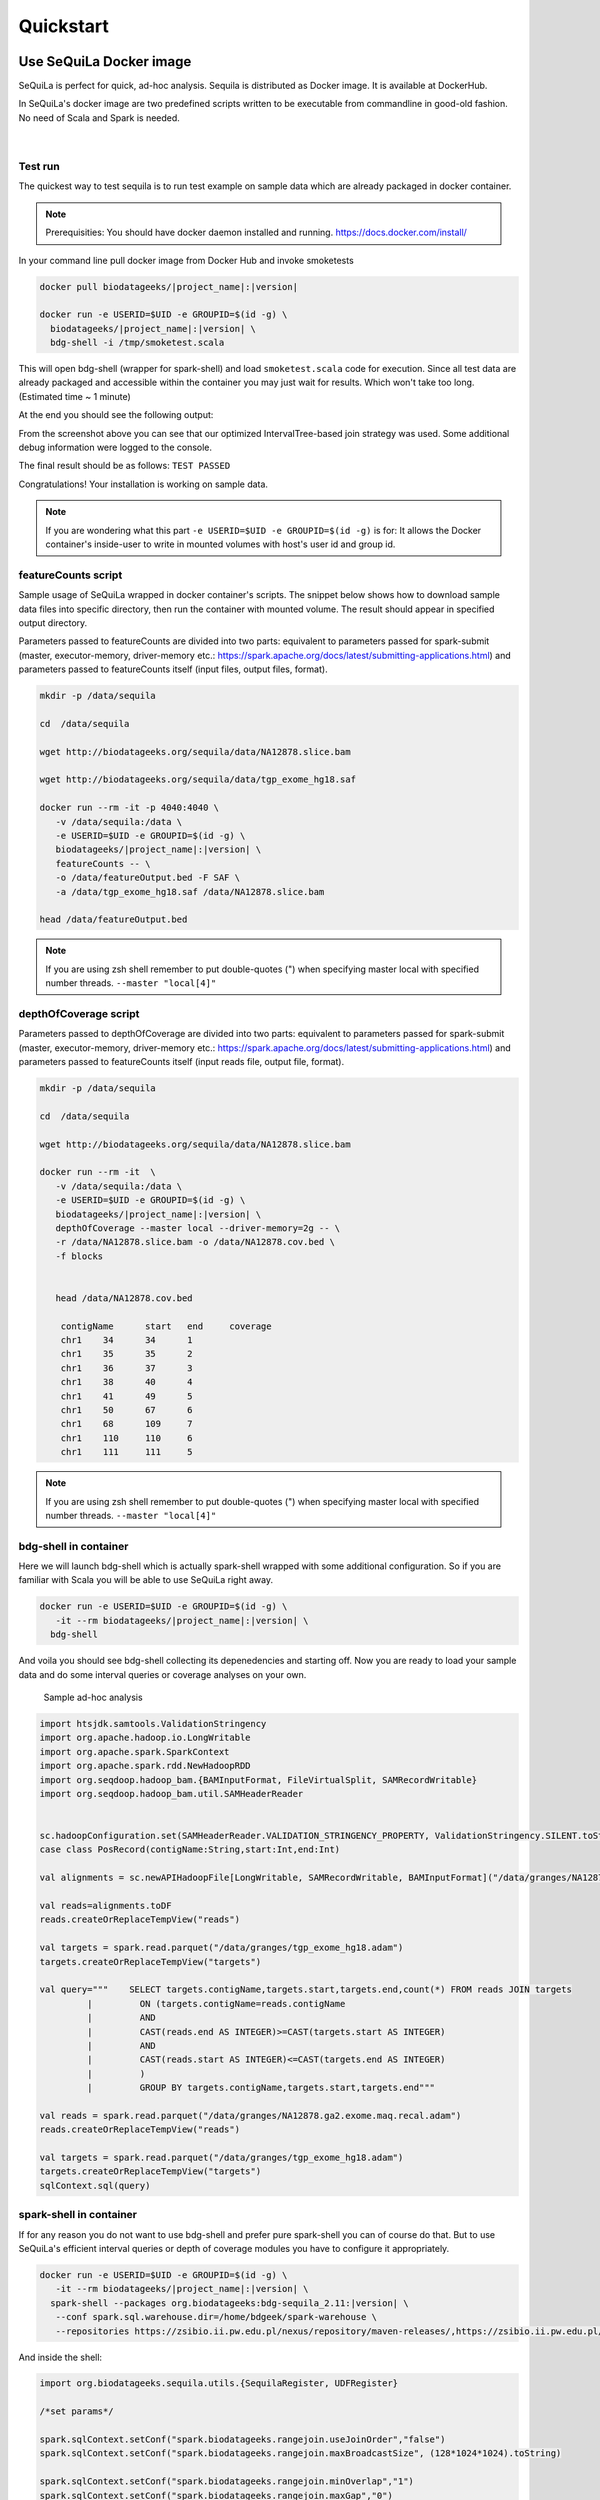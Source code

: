 

Quickstart 
===========


Use SeQuiLa Docker image
#########################

SeQuiLa is perfect for quick, ad-hoc analysis. Sequila is distributed as Docker image. It is available at DockerHub.

In SeQuiLa's docker image are two predefined scripts written to be executable from commandline in good-old fashion.  No need of Scala and Spark is needed.

   |

.. figure:: docker.*


Test run
**********


The quickest way to test sequila is to run test example on sample data which are already packaged in docker container.

.. note::

   Prerequisities: You should have docker daemon installed and running. `<https://docs.docker.com/install/>`_

In your command line pull docker image from Docker Hub and invoke smoketests

.. code-block:: bash

   docker pull biodatageeks/|project_name|:|version|

   docker run -e USERID=$UID -e GROUPID=$(id -g) \
     biodatageeks/|project_name|:|version| \
     bdg-shell -i /tmp/smoketest.scala



This will open bdg-shell (wrapper for spark-shell) and load ``smoketest.scala`` code for execution. Since all test data are already packaged and accessible within the container you may just wait for results. Which won't take too long. (Estimated time ~ 1 minute)

At the end you should see the following output:

.. image:: quick_start_check.*

From the screenshot above you can see that our optimized IntervalTree-based join strategy was used. Some additional debug information were logged to the console.

The final result should be as follows: ``TEST PASSED``

Congratulations! Your installation is working on sample data.

.. note::

   If you are wondering what this part ``-e USERID=$UID -e GROUPID=$(id -g)``  is for: It allows the Docker container's inside-user to write in mounted volumes with host's user id and group id.



featureCounts script
*********************

Sample usage of SeQuiLa wrapped in docker container's scripts.
The snippet below shows how to download sample data files into specific directory, then run the container with mounted volume.
The result should appear in specified output directory.


Parameters passed to featureCounts are divided into two parts: equivalent to parameters passed for spark-submit (master, executor-memory, driver-memory etc.: `<https://spark.apache.org/docs/latest/submitting-applications.html>`_) and parameters passed to featureCounts itself (input files, output files, format).


.. code-block:: bash

   mkdir -p /data/sequila
   
   cd  /data/sequila

   wget http://biodatageeks.org/sequila/data/NA12878.slice.bam

   wget http://biodatageeks.org/sequila/data/tgp_exome_hg18.saf

   docker run --rm -it -p 4040:4040 \ 
      -v /data/sequila:/data \ 
      -e USERID=$UID -e GROUPID=$(id -g) \
      biodatageeks/|project_name|:|version| \
      featureCounts -- \ 
      -o /data/featureOutput.bed -F SAF \
      -a /data/tgp_exome_hg18.saf /data/NA12878.slice.bam

   head /data/featureOutput.bed






.. note::

   If you are using zsh shell remember to put double-quotes (") when specifying master local with specified number threads. ``--master "local[4]"``


depthOfCoverage script
***********************

Parameters passed to depthOfCoverage are divided into two parts: equivalent to parameters passed for spark-submit (master, executor-memory, driver-memory etc.: `<https://spark.apache.org/docs/latest/submitting-applications.html>`_) and parameters passed to featureCounts itself (input reads file, output file, format).


.. code-block:: bash

   mkdir -p /data/sequila
   
   cd  /data/sequila

   wget http://biodatageeks.org/sequila/data/NA12878.slice.bam

   docker run --rm -it  \ 
      -v /data/sequila:/data \ 
      -e USERID=$UID -e GROUPID=$(id -g) \
      biodatageeks/|project_name|:|version| \
      depthOfCoverage --master local --driver-memory=2g -- \ 
      -r /data/NA12878.slice.bam -o /data/NA12878.cov.bed \
      -f blocks 
      

      head /data/NA12878.cov.bed

       contigName      start   end     coverage
       chr1    34      34      1
       chr1    35      35      2
       chr1    36      37      3
       chr1    38      40      4
       chr1    41      49      5
       chr1    50      67      6
       chr1    68      109     7
       chr1    110     110     6
       chr1    111     111     5




.. note::

   If you are using zsh shell remember to put double-quotes (") when specifying master local with specified number threads. ``--master "local[4]"``


bdg-shell in container
**********************

Here we will launch bdg-shell which is actually spark-shell wrapped with some additional configuration.
So if you are familiar with Scala you will be able to use SeQuiLa right away.

.. code-block:: bash


   docker run -e USERID=$UID -e GROUPID=$(id -g) \
      -it --rm biodatageeks/|project_name|:|version| \
     bdg-shell 

And voila you should see bdg-shell collecting its depenedencies and starting off. Now you are ready to load your sample data and do some interval queries or coverage analyses on your own.


.. figure:: bdg-shell.*

   Sample ad-hoc analysis


.. code-block:: scala

   import htsjdk.samtools.ValidationStringency
   import org.apache.hadoop.io.LongWritable
   import org.apache.spark.SparkContext
   import org.apache.spark.rdd.NewHadoopRDD
   import org.seqdoop.hadoop_bam.{BAMInputFormat, FileVirtualSplit, SAMRecordWritable}
   import org.seqdoop.hadoop_bam.util.SAMHeaderReader


   sc.hadoopConfiguration.set(SAMHeaderReader.VALIDATION_STRINGENCY_PROPERTY, ValidationStringency.SILENT.toString)
   case class PosRecord(contigName:String,start:Int,end:Int)

   val alignments = sc.newAPIHadoopFile[LongWritable, SAMRecordWritable, BAMInputFormat]("/data/granges/NA12878.ga2.exome.maq.recal.bam").map(_._2.get).map(r=>PosRecord(r.getContig,r.getStart,r.getEnd))

   val reads=alignments.toDF
   reads.createOrReplaceTempView("reads")

   val targets = spark.read.parquet("/data/granges/tgp_exome_hg18.adam")
   targets.createOrReplaceTempView("targets")

   val query="""    SELECT targets.contigName,targets.start,targets.end,count(*) FROM reads JOIN targets
            |         ON (targets.contigName=reads.contigName
            |         AND
            |         CAST(reads.end AS INTEGER)>=CAST(targets.start AS INTEGER)
            |         AND
            |         CAST(reads.start AS INTEGER)<=CAST(targets.end AS INTEGER)
            |         )
            |         GROUP BY targets.contigName,targets.start,targets.end"""

   val reads = spark.read.parquet("/data/granges/NA12878.ga2.exome.maq.recal.adam")
   reads.createOrReplaceTempView("reads")

   val targets = spark.read.parquet("/data/granges/tgp_exome_hg18.adam")
   targets.createOrReplaceTempView("targets")
   sqlContext.sql(query)



spark-shell in container
*************************

If for any reason you do not want to use bdg-shell and prefer pure spark-shell you can of course do that. But to use SeQuiLa's efficient interval queries or depth of coverage modules you have to configure it appropriately.

.. code-block:: bash


   docker run -e USERID=$UID -e GROUPID=$(id -g) \
      -it --rm biodatageeks/|project_name|:|version| \
     spark-shell --packages org.biodatageeks:bdg-sequila_2.11:|version| \
      --conf spark.sql.warehouse.dir=/home/bdgeek/spark-warehouse \
      --repositories https://zsibio.ii.pw.edu.pl/nexus/repository/maven-releases/,https://zsibio.ii.pw.edu.pl/nexus/repository/maven-snapshots/

And inside the shell:

.. code-block:: scala

   import org.biodatageeks.sequila.utils.{SequilaRegister, UDFRegister}

   /*set params*/

   spark.sqlContext.setConf("spark.biodatageeks.rangejoin.useJoinOrder","false")
   spark.sqlContext.setConf("spark.biodatageeks.rangejoin.maxBroadcastSize", (128*1024*1024).toString)

   spark.sqlContext.setConf("spark.biodatageeks.rangejoin.minOverlap","1")
   spark.sqlContext.setConf("spark.biodatageeks.rangejoin.maxGap","0")

   /*register UDFs*/

   UDFRegister.register(spark)

   /*inject bdg-granges strategy*/
   SequilaRegister.register(spark)

It seems like there is a lot of configuration required - therefore we recommend using bdg-shell instead.

Afterwards you can proceed with e.g. depth of coverage calculations

.. code-block:: scala

   val tableNameBAM = "reads"
  //
  // path to your BAM file 
  val bamPath = "file:///Users/aga/workplace/data/NA12878.chr21.bam"
  // create database DNA
  ss.sql("CREATE DATABASE dna")
  ss.sql("USE dna")

   // create table reads using BAM data source
   ss.sql(
      s"""
         |CREATE TABLE ${tableNameBAM}
         |USING org.biodatageeks.sequila.datasources.BAM.BAMDataSource
         |OPTIONS(path "${bamPath}")
         |
    """.stripMargin)

  //calculate coverage - example for blocks coverage
  
  ss.sql(s"SELECT * FROM bdg_coverage('${tableNameBAM}','NA12878.chr21', 'blocks')").show(5)
  
          +----------+-----+---+--------+
          |contigName|start|end|coverage|
          +----------+-----+---+--------+
          |      chr1|   34| 34|       1|
          |      chr1|   35| 35|       2|
          |      chr1|   36| 37|       3|
          |      chr1|   38| 40|       4|
          |      chr1|   41| 49|       5|
          +----------+-----+---+--------+


Use SeQuiLa directly
######################

SeQuiLa can be used directly as an extension to Apache Spark. We are publishing SeQuiLa JAR files in public repositories: https://zsibio.ii.pw.edu.pl/nexus/#browse/browse/components:maven-snapshots and https://zsibio.ii.pw.edu.pl/nexus/#browse/browse/components:maven-releases. 


Analyses in spark-shell
*************************

.. note::

   Prerequisities: For execution in local mode, you should have installed Apache Spark on your machine. When executing on computation cluster you should have setup Spark ecosystem up and running (including HDFS, YARN and Spark itself)

In order to use our extensions when performing analysis in spark-shell you need to pass SeQuiLa library dependency to Spark.

.. code-block:: bash

  cd $SPARK_HOME/bin

  # 1
  # run spark shell with SeQuiLa passed as dependency
  # include additional repositories to download JAR file
  # run in local mode, specified required driver memory

  ./spark-shell -v \
  --master=local[10]
  --driver-memory=12g  \
  --repositories http://zsibio.ii.pw.edu.pl/nexus/repository/maven-releases/,http://zsibio.ii.pw.edu.pl/nexus/repository/maven-snapshots/ \
  --packages org.biodatageeks:bdg-sequila_2.11:|version|

  # 2
  # run spark shell with SeQuiLa passed as dependency
  # include additional repositories to download JAR file
  # run on cluster using YARN, specified number of executors and required memory for executors 

    ./spark-shell -v \
  --master=yarn --deploy-mode=client \
  --num-executors=60 --executor-memory=4g \
  --driver-memory=12g  \
  --repositories http://zsibio.ii.pw.edu.pl/nexus/repository/maven-releases/,http://zsibio.ii.pw.edu.pl/nexus/repository/maven-snapshots/ \
  --packages org.biodatageeks:bdg-sequila_2.11:|version|


  # 3
  # download assembly file and store in /tmp

  wget -P /tmp \
   org/biodatageeks/bdg-sequila_2.11/|version|/bdg-sequila_2.11-|version|-assembly.jar

  # run spark shell with SeQuiLa passed as assembly JAR
  # run in local mode, specified required driver memory

    ./spark-shell -v \
  --master=local[10]
  --driver-memory=12g  \
  --jars /tmp/bdg-sequila_2.11-|version|-assembly.jar


Once the spark-shell with SeQuiLa extension has been startup you can  import necessary classes and perform tha analyses.




.. code-block:: scala

   import org.biodatageeks.sequila.utils.{SequilaRegister, UDFRegister}

   /*set params*/

   spark.sqlContext.setConf("spark.biodatageeks.rangejoin.useJoinOrder","false")
   spark.sqlContext.setConf("spark.biodatageeks.rangejoin.maxBroadcastSize", (128*1024*1024).toString)

   spark.sqlContext.setConf("spark.biodatageeks.rangejoin.minOverlap","1")
   spark.sqlContext.setConf("spark.biodatageeks.rangejoin.maxGap","0")

   /*register UDFs*/

   UDFRegister.register(spark)

   /*inject bdg-granges strategy*/
   SequilaRegister.register(spark)
   val tableNameBAM = "reads"
  //
  // path to your BAM file 
  val bamPath = "file:///Users/aga/workplace/data/NA12878.chr21.bam"
  // create database DNA
  ss.sql("CREATE DATABASE dna")
  ss.sql("USE dna")

   // create table reads using BAM data source
   ss.sql(
      s"""
         |CREATE TABLE ${tableNameBAM}
         |USING org.biodatageeks.sequila.datasources.BAM.BAMDataSource
         |OPTIONS(path "${bamPath}")
         |
    """.stripMargin)

  //calculate coverage - example for blocks coverage
  
  ss.sql(s"SELECT * FROM bdg_coverage('${tableNameBAM}','NA12878.chr21', 'blocks')").show(5)
  
          +----------+-----+---+--------+
          |contigName|start|end|coverage|
          +----------+-----+---+--------+
          |      chr1|   34| 34|       1|
          |      chr1|   35| 35|       2|
          |      chr1|   36| 37|       3|
          |      chr1|   38| 40|       4|
          |      chr1|   41| 49|       5|
          +----------+-----+---+--------+


Use SeQuiLa directly in Scala app
*************************************

If you want to embedd SeQuiLa in your Scala application and run it on Spark cluster you need to add SeQuiLa as dependency in build.sbt file and include biodatageeks repositories as additional resolvers.

build.sbt

.. code-block:: scala

    libraryDependencies +=  "org.biodatageeks" % "|project_name|_2.11" % "|version|"

    resolvers +=  "biodatageeks-releases" at "https://zsibio.ii.pw.edu.pl/nexus/repository/maven-releases/"
    resolvers +=  "biodatageeks-snapshots" at "https://zsibio.ii.pw.edu.pl/nexus/repository/maven-snapshots/"

In your code you need to import required classes, create and register SequilaSession and you are ready to go.

.. code-block:: scala

    import org.biodatageeks.sequila.utils.{SequilaRegister, UDFRegister}
    import org.apache.spark.sql.SequilaSession
    import org.apache.spark.sql.SparkSession

    val spark = SparkSession.builder()
        .getOrCreate()
    val ss = new SequilaSession(spark)
    SequilaRegister.register(ss)
    UDFRegister.register(ss)
    ss.sql(...)

Finally, once the whole application is ready you can submit it to Spark cluster using spark-submit command accordingly to `Spark documentation <https://spark.apache.org/docs/latest/submitting-applications.html>`_ 

.. code-block:: bash
  
  spark-submit --master=yarn  --deploy-mode=client /path/to/jar/bioinfoAnalysis.jar


